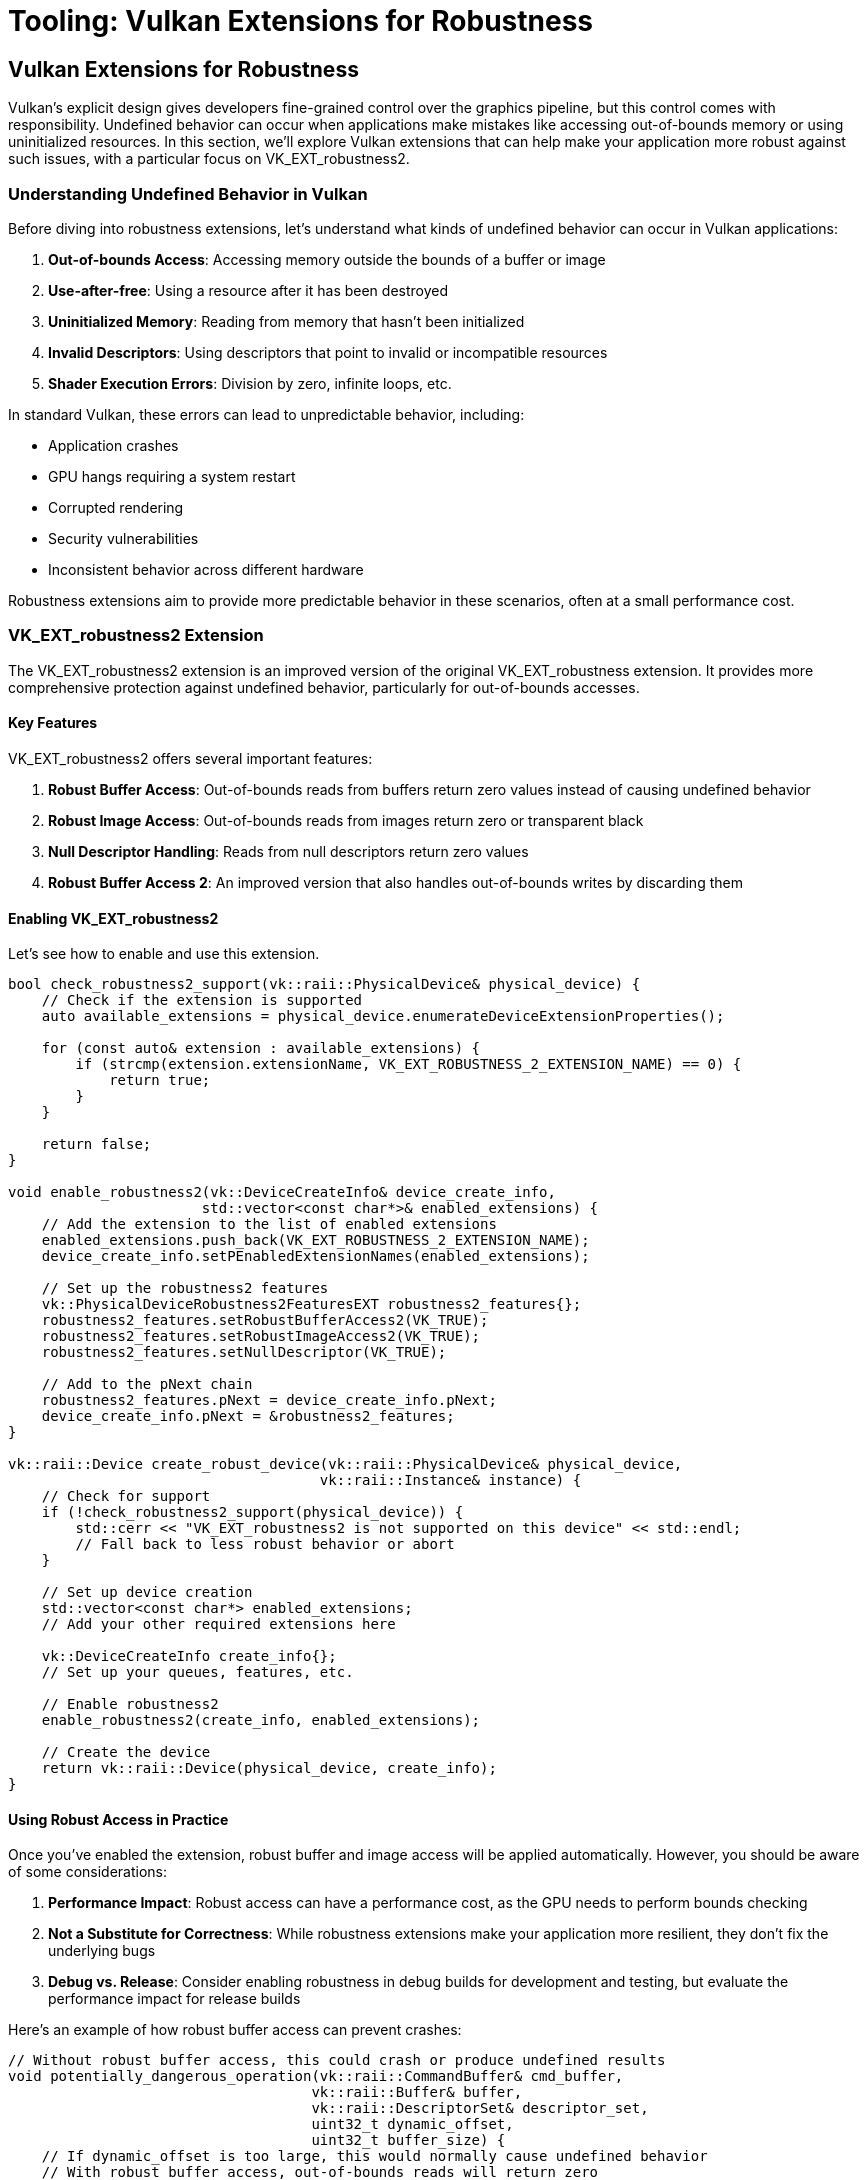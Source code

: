 :pp: {plus}{plus}

= Tooling: Vulkan Extensions for Robustness

== Vulkan Extensions for Robustness

Vulkan's explicit design gives developers fine-grained control over the graphics pipeline, but this control comes with responsibility. Undefined behavior can occur when applications make mistakes like accessing out-of-bounds memory or using uninitialized resources. In this section, we'll explore Vulkan extensions that can help make your application more robust against such issues, with a particular focus on VK_EXT_robustness2.

=== Understanding Undefined Behavior in Vulkan

Before diving into robustness extensions, let's understand what kinds of undefined behavior can occur in Vulkan applications:

1. *Out-of-bounds Access*: Accessing memory outside the bounds of a buffer or image
2. *Use-after-free*: Using a resource after it has been destroyed
3. *Uninitialized Memory*: Reading from memory that hasn't been initialized
4. *Invalid Descriptors*: Using descriptors that point to invalid or incompatible resources
5. *Shader Execution Errors*: Division by zero, infinite loops, etc.

In standard Vulkan, these errors can lead to unpredictable behavior, including:

* Application crashes
* GPU hangs requiring a system restart
* Corrupted rendering
* Security vulnerabilities
* Inconsistent behavior across different hardware

Robustness extensions aim to provide more predictable behavior in these scenarios, often at a small performance cost.

=== VK_EXT_robustness2 Extension

The VK_EXT_robustness2 extension is an improved version of the original VK_EXT_robustness extension. It provides more comprehensive protection against undefined behavior, particularly for out-of-bounds accesses.

==== Key Features

VK_EXT_robustness2 offers several important features:

1. *Robust Buffer Access*: Out-of-bounds reads from buffers return zero values instead of causing undefined behavior
2. *Robust Image Access*: Out-of-bounds reads from images return zero or transparent black
3. *Null Descriptor Handling*: Reads from null descriptors return zero values
4. *Robust Buffer Access 2*: An improved version that also handles out-of-bounds writes by discarding them

==== Enabling VK_EXT_robustness2

Let's see how to enable and use this extension.

[source,cpp]
----
bool check_robustness2_support(vk::raii::PhysicalDevice& physical_device) {
    // Check if the extension is supported
    auto available_extensions = physical_device.enumerateDeviceExtensionProperties();

    for (const auto& extension : available_extensions) {
        if (strcmp(extension.extensionName, VK_EXT_ROBUSTNESS_2_EXTENSION_NAME) == 0) {
            return true;
        }
    }

    return false;
}

void enable_robustness2(vk::DeviceCreateInfo& device_create_info,
                       std::vector<const char*>& enabled_extensions) {
    // Add the extension to the list of enabled extensions
    enabled_extensions.push_back(VK_EXT_ROBUSTNESS_2_EXTENSION_NAME);
    device_create_info.setPEnabledExtensionNames(enabled_extensions);

    // Set up the robustness2 features
    vk::PhysicalDeviceRobustness2FeaturesEXT robustness2_features{};
    robustness2_features.setRobustBufferAccess2(VK_TRUE);
    robustness2_features.setRobustImageAccess2(VK_TRUE);
    robustness2_features.setNullDescriptor(VK_TRUE);

    // Add to the pNext chain
    robustness2_features.pNext = device_create_info.pNext;
    device_create_info.pNext = &robustness2_features;
}

vk::raii::Device create_robust_device(vk::raii::PhysicalDevice& physical_device,
                                     vk::raii::Instance& instance) {
    // Check for support
    if (!check_robustness2_support(physical_device)) {
        std::cerr << "VK_EXT_robustness2 is not supported on this device" << std::endl;
        // Fall back to less robust behavior or abort
    }

    // Set up device creation
    std::vector<const char*> enabled_extensions;
    // Add your other required extensions here

    vk::DeviceCreateInfo create_info{};
    // Set up your queues, features, etc.

    // Enable robustness2
    enable_robustness2(create_info, enabled_extensions);

    // Create the device
    return vk::raii::Device(physical_device, create_info);
}
----

==== Using Robust Access in Practice

Once you've enabled the extension, robust buffer and image access will be applied automatically. However, you should be aware of some considerations:

1. *Performance Impact*: Robust access can have a performance cost, as the GPU needs to perform bounds checking
2. *Not a Substitute for Correctness*: While robustness extensions make your application more resilient, they don't fix the underlying bugs
3. *Debug vs. Release*: Consider enabling robustness in debug builds for development and testing, but evaluate the performance impact for release builds

Here's an example of how robust buffer access can prevent crashes:

[source,cpp]
----
// Without robust buffer access, this could crash or produce undefined results
void potentially_dangerous_operation(vk::raii::CommandBuffer& cmd_buffer,
                                    vk::raii::Buffer& buffer,
                                    vk::raii::DescriptorSet& descriptor_set,
                                    uint32_t dynamic_offset,
                                    uint32_t buffer_size) {
    // If dynamic_offset is too large, this would normally cause undefined behavior
    // With robust buffer access, out-of-bounds reads will return zero
    cmd_buffer.bindDescriptorSets(
        vk::PipelineBindPoint::eCompute,
        pipeline_layout,
        0,
        1,
        &(*descriptor_set),
        1,
        &dynamic_offset
    );

    // Dispatch compute work that might read out of bounds
    cmd_buffer.dispatch(buffer_size / 64 + 1, 1, 1);  // Potentially too many workgroups
}
----

=== Other Robustness Extensions

While VK_EXT_robustness2 is the focus of this section, there are other extensions that can help improve application robustness:

==== VK_KHR_buffer_device_address

This extension allows you to use physical device addresses for buffers, which can be useful for advanced techniques. It includes robustness features for handling invalid addresses:

[source,cpp]
----
void enable_buffer_device_address(vk::DeviceCreateInfo& device_create_info,
                                 std::vector<const char*>& enabled_extensions) {
    enabled_extensions.push_back(VK_KHR_BUFFER_DEVICE_ADDRESS_EXTENSION_NAME);
    device_create_info.setPEnabledExtensionNames(enabled_extensions);

    vk::PhysicalDeviceBufferDeviceAddressFeatures buffer_device_address_features{};
    buffer_device_address_features.setBufferDeviceAddress(VK_TRUE);
    buffer_device_address_features.setBufferDeviceAddressCaptureReplay(VK_TRUE);

    // Add to the pNext chain
    buffer_device_address_features.pNext = device_create_info.pNext;
    device_create_info.pNext = &buffer_device_address_features;
}
----

==== VK_EXT_descriptor_indexing

This extension allows for more flexible descriptor indexing, including robustness features for handling out-of-bounds descriptor array accesses:

[source,cpp]
----
void enable_descriptor_indexing(vk::DeviceCreateInfo& device_create_info,
                               std::vector<const char*>& enabled_extensions) {
    enabled_extensions.push_back(VK_EXT_DESCRIPTOR_INDEXING_EXTENSION_NAME);
    device_create_info.setPEnabledExtensionNames(enabled_extensions);

    vk::PhysicalDeviceDescriptorIndexingFeatures indexing_features{};
    indexing_features.setRuntimeDescriptorArray(VK_TRUE);
    indexing_features.setDescriptorBindingPartiallyBound(VK_TRUE);
    indexing_features.setDescriptorBindingSampledImageUpdateAfterBind(VK_TRUE);
    indexing_features.setDescriptorBindingStorageBufferUpdateAfterBind(VK_TRUE);

    // Add to the pNext chain
    indexing_features.pNext = device_create_info.pNext;
    device_create_info.pNext = &indexing_features;
}
----

=== Combining Robustness Extensions with Debugging Tools

For maximum effectiveness, combine robustness extensions with the debugging tools we discussed in previous sections:

[source,cpp]
----
class RobustVulkanApplication {
public:
    RobustVulkanApplication() {
        initialize_vulkan();
    }

    void run() {
        // Main application loop
        while (!should_close()) {
            try {
                update();
                render();
            } catch (const vk::SystemError& e) {
                // Handle recoverable Vulkan errors
                std::cerr << "Vulkan error: " << e.what() << std::endl;
                // Attempt recovery
                if (!recover_from_error()) {
                    break;
                }
            }
        }

        cleanup();
    }

private:
    void initialize_vulkan() {
        // Create instance with validation layers in debug builds
        #ifdef _DEBUG
        enable_validation_layers = true;
        #else
        enable_validation_layers = false;
        #endif

        instance = create_instance();

        // Set up debug messenger if validation is enabled
        if (enable_validation_layers) {
            debug_messenger = create_debug_messenger(instance);
        }

        // Select physical device
        physical_device = select_physical_device(instance);

        // Check for robustness support
        has_robustness2 = check_robustness2_support(physical_device);

        // Create logical device with robustness if available
        device = create_device(physical_device);

        // Initialize other Vulkan resources
        // ...
    }

    vk::raii::Device create_device(vk::raii::PhysicalDevice& physical_device) {
        std::vector<const char*> extensions;
        // Add required extensions

        vk::DeviceCreateInfo create_info{};
        // Set up queues, etc.

        // Enable robustness if available
        if (has_robustness2) {
            enable_robustness2(create_info, extensions);
        }

        // Enable other robustness-related extensions
        enable_buffer_device_address(create_info, extensions);
        enable_descriptor_indexing(create_info, extensions);

        return vk::raii::Device(physical_device, create_info);
    }

    bool recover_from_error() {
        // Attempt to recover from errors
        // This might involve recreating swapchain, command buffers, etc.
        try {
            // Reset command buffers
            // Recreate swapchain if needed
            // ...
            return true;
        } catch (const std::exception& e) {
            std::cerr << "Failed to recover: " << e.what() << std::endl;
            return false;
        }
    }

    // Vulkan objects
    vk::raii::Context context;
    vk::raii::Instance instance{nullptr};
    vk::raii::DebugUtilsMessengerEXT debug_messenger{nullptr};
    vk::raii::PhysicalDevice physical_device{nullptr};
    vk::raii::Device device{nullptr};

    // Flags
    bool enable_validation_layers = false;
    bool has_robustness2 = false;
};
----

=== Best Practices for Using Robustness Extensions

To make the most of robustness extensions:

1. *Check for Support*: Always check if the extension is supported before trying to use it
2. *Fallback Behavior*: Implement fallback behavior for devices that don't support the extensions
3. *Performance Testing*: Measure the performance impact of enabling robustness features
4. *Combine with Validation*: Use validation layers during development to catch issues early
5. *Don't Rely on Robustness*: Fix the underlying issues rather than relying on robustness extensions to mask them
6. *Document Usage*: Clearly document which extensions your application requires and why

=== Conclusion

Vulkan robustness extensions, particularly VK_EXT_robustness2, provide valuable tools for making your application more resilient to undefined behavior. By combining these extensions with proper error handling, validation layers, and debugging tools, you can create a more stable and reliable Vulkan application.

In the next and final section, we'll summarize what we've learned about tooling for Vulkan applications and discuss how to apply these techniques in your own projects.

link:04_crash_minidump.adoc[Previous: Crash Handling and Minidumps] | link:06_packaging_and_distribution.adoc[Next: Packaging and Distribution]
